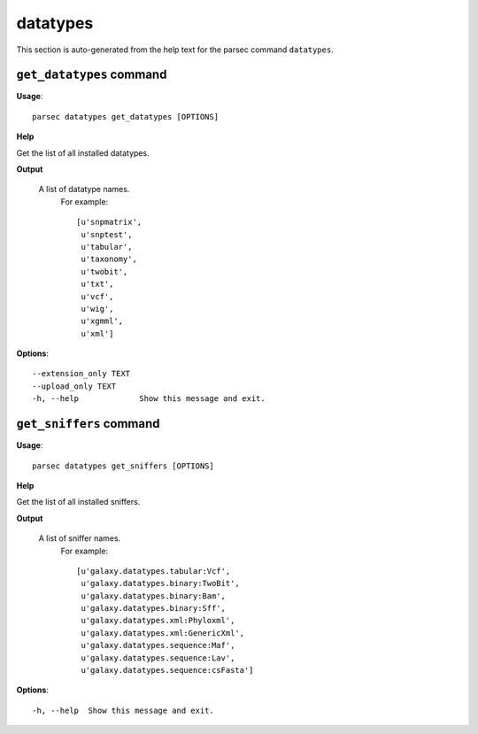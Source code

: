 datatypes
=========

This section is auto-generated from the help text for the parsec command
``datatypes``.


``get_datatypes`` command
-------------------------

**Usage**::

    parsec datatypes get_datatypes [OPTIONS]

**Help**

Get the list of all installed datatypes.


**Output**


    A list of datatype names.
     For example::

       [u'snpmatrix',
        u'snptest',
        u'tabular',
        u'taxonomy',
        u'twobit',
        u'txt',
        u'vcf',
        u'wig',
        u'xgmml',
        u'xml']
    
**Options**::


      --extension_only TEXT
      --upload_only TEXT
      -h, --help             Show this message and exit.
    

``get_sniffers`` command
------------------------

**Usage**::

    parsec datatypes get_sniffers [OPTIONS]

**Help**

Get the list of all installed sniffers.


**Output**


    A list of sniffer names.
     For example::

       [u'galaxy.datatypes.tabular:Vcf',
        u'galaxy.datatypes.binary:TwoBit',
        u'galaxy.datatypes.binary:Bam',
        u'galaxy.datatypes.binary:Sff',
        u'galaxy.datatypes.xml:Phyloxml',
        u'galaxy.datatypes.xml:GenericXml',
        u'galaxy.datatypes.sequence:Maf',
        u'galaxy.datatypes.sequence:Lav',
        u'galaxy.datatypes.sequence:csFasta']
    
**Options**::


      -h, --help  Show this message and exit.
    
